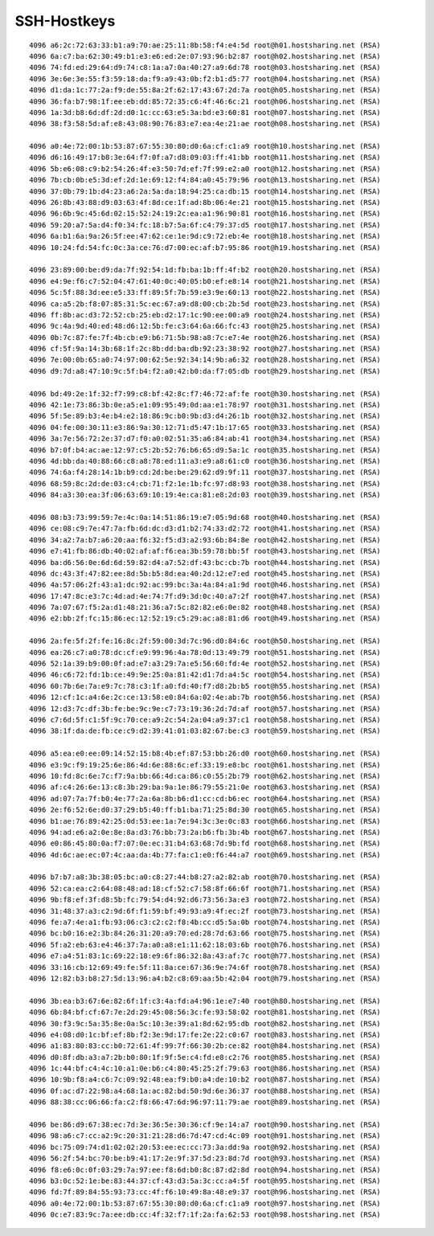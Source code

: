 ============
SSH-Hostkeys
============
::

        4096 a6:2c:72:63:33:b1:a9:70:ae:25:11:8b:58:f4:e4:5d root@h01.hostsharing.net (RSA)
        4096 6a:c7:ba:62:30:49:b1:e3:e6:ed:2e:07:93:96:b2:87 root@h02.hostsharing.net (RSA)
        4096 74:fd:ed:29:64:d9:74:c8:1a:a7:0a:40:27:a9:6d:78 root@h03.hostsharing.net (RSA)
        4096 3e:6e:3e:55:f3:59:18:da:f9:a9:43:0b:f2:b1:d5:77 root@h04.hostsharing.net (RSA)
        4096 d1:da:1c:77:2a:f9:de:55:8a:2f:62:17:43:67:2d:7a root@h05.hostsharing.net (RSA)
        4096 36:fa:b7:98:1f:ee:eb:dd:85:72:35:c6:4f:46:6c:21 root@h06.hostsharing.net (RSA)
        4096 1a:3d:b8:6d:df:2d:d0:1c:cc:63:e5:3a:bd:e3:60:81 root@h07.hostsharing.net (RSA)
        4096 38:f3:58:5d:af:e8:43:08:90:76:83:e7:ea:4e:21:ae root@h08.hostsharing.net (RSA)

        4096 a0:4e:72:00:1b:53:87:67:55:30:80:d0:6a:cf:c1:a9 root@h10.hostsharing.net (RSA)
        4096 d6:16:49:17:b8:3e:64:f7:0f:a7:d8:09:03:ff:41:bb root@h11.hostsharing.net (RSA)
        4096 5b:e6:08:c9:b2:54:26:4f:e3:50:7d:ef:7f:99:e2:a0 root@h12.hostsharing.net (RSA)
        4096 7b:cb:0b:e5:3d:ef:2d:1e:69:12:f4:84:a0:45:79:96 root@h13.hostsharing.net (RSA)
        4096 37:0b:79:1b:d4:23:a6:2a:5a:da:18:94:25:ca:db:15 root@h14.hostsharing.net (RSA)
        4096 26:8b:43:88:d9:03:63:4f:8d:ce:1f:ad:8b:06:4e:21 root@h15.hostsharing.net (RSA)
        4096 96:6b:9c:45:6d:02:15:52:24:19:2c:ea:a1:96:90:81 root@h16.hostsharing.net (RSA)
        4096 59:20:a7:5a:d4:f0:34:fc:18:b7:5a:6f:c4:79:37:d5 root@h17.hostsharing.net (RSA)
        4096 6a:b1:6a:9a:26:5f:ee:47:62:ce:1e:9d:c9:72:eb:4e root@h18.hostsharing.net (RSA)
        4096 10:24:fd:54:fc:0c:3a:ce:76:d7:00:ec:af:b7:95:86 root@h19.hostsharing.net (RSA)

        4096 23:89:00:be:d9:da:7f:92:54:1d:fb:ba:1b:ff:4f:b2 root@h20.hostsharing.net (RSA)
        4096 e4:9e:f6:c7:52:04:47:61:40:0c:40:05:b0:ef:e8:14 root@h21.hostsharing.net (RSA)
        4096 5c:5f:88:3d:ee:e5:33:ff:89:5f:7b:59:e3:9e:60:13 root@h22.hostsharing.net (RSA)
        4096 ca:a5:2b:f8:07:85:31:5c:ec:67:a9:d8:00:cb:2b:5d root@h23.hostsharing.net (RSA)
        4096 ff:8b:ac:d3:72:52:cb:25:eb:d2:17:1c:90:ee:00:a9 root@h24.hostsharing.net (RSA)
        4096 9c:4a:9d:40:ed:48:d6:12:5b:fe:c3:64:6a:66:fc:43 root@h25.hostsharing.net (RSA)
        4096 0b:7c:87:fe:7f:4b:cb:e9:b6:71:5b:98:a8:7c:e7:4e root@h26.hostsharing.net (RSA)
        4096 cf:5f:9a:14:3b:68:1f:2c:8b:dd:ba:db:92:23:38:92 root@h27.hostsharing.net (RSA)
        4096 7e:00:0b:65:a0:74:97:00:62:5e:92:34:14:9b:a6:32 root@h28.hostsharing.net (RSA)
        4096 d9:7d:a8:47:10:9c:5f:b4:f2:a0:42:b0:da:f7:05:db root@h29.hostsharing.net (RSA)

        4096 bd:49:2e:1f:32:f7:99:c8:bf:42:8c:f7:46:72:af:fe root@h30.hostsharing.net (RSA)
        4096 42:1e:73:86:3b:0e:a5:e1:09:95:49:0d:aa:e1:78:97 root@h31.hostsharing.net (RSA)
        4096 5f:5e:89:b3:4e:b4:e2:18:86:9c:b0:9b:d3:d4:26:1b root@h32.hostsharing.net (RSA)
        4096 04:fe:00:30:11:e3:86:9a:30:12:71:d5:47:1b:17:65 root@h33.hostsharing.net (RSA)
        4096 3a:7e:56:72:2e:37:d7:f0:a0:02:51:35:a6:84:ab:41 root@h34.hostsharing.net (RSA)
        4096 b7:0f:b4:ac:ae:12:97:c5:2b:52:76:b6:65:d9:5a:1c root@h35.hostsharing.net (RSA)
        4096 4d:bb:da:40:88:66:c8:a8:78:ed:11:a3:e9:a8:61:c0 root@h36.hostsharing.net (RSA)
        4096 74:6a:f4:28:14:1b:b9:cd:2d:be:be:29:62:d9:9f:11 root@h37.hostsharing.net (RSA)
        4096 68:59:8c:2d:de:03:c4:cb:71:f2:1e:1b:fc:97:d8:93 root@h38.hostsharing.net (RSA)
        4096 84:a3:30:ea:3f:06:63:69:10:19:4e:ca:81:e8:2d:03 root@h39.hostsharing.net (RSA)

        4096 08:b3:73:99:59:7e:4c:0a:14:51:86:19:e7:05:9d:68 root@h40.hostsharing.net (RSA)
        4096 ce:08:c9:7e:47:7a:fb:6d:dc:d3:d1:b2:74:33:d2:72 root@h41.hostsharing.net (RSA)
        4096 34:a2:7a:b7:a6:20:aa:f6:32:f5:d3:a2:93:6b:84:8e root@h42.hostsharing.net (RSA)
        4096 e7:41:fb:86:db:40:02:af:af:f6:ea:3b:59:78:bb:5f root@h43.hostsharing.net (RSA)
        4096 ba:d6:56:0e:6d:6d:59:82:d4:a7:52:df:43:bc:cb:7b root@h44.hostsharing.net (RSA)
        4096 dc:43:3f:47:82:ee:8d:5b:b5:8d:ea:40:2d:12:e7:ed root@h45.hostsharing.net (RSA)
        4096 4a:57:06:2f:43:a1:dc:92:ac:99:bc:3a:4a:84:a1:9d root@h46.hostsharing.net (RSA)
        4096 17:47:8c:e3:7c:4d:ad:4e:74:7f:d9:3d:0c:40:a7:2f root@h47.hostsharing.net (RSA)
        4096 7a:07:67:f5:2a:d1:48:21:36:a7:5c:82:82:e6:0e:82 root@h48.hostsharing.net (RSA)
        4096 e2:bb:2f:fc:15:86:ec:12:52:19:c5:29:ac:a8:81:d6 root@h49.hostsharing.net (RSA)
        
        4096 2a:fe:5f:2f:fe:16:8c:2f:59:00:3d:7c:96:d0:84:6c root@h50.hostsharing.net (RSA)
        4096 ea:26:c7:a0:78:dc:cf:e9:99:96:4a:78:0d:13:49:79 root@h51.hostsharing.net (RSA)
        4096 52:1a:39:b9:00:0f:ad:e7:a3:29:7a:e5:56:60:fd:4e root@h52.hostsharing.net (RSA)
        4096 46:c6:72:fd:1b:ce:49:9e:25:0a:81:42:d1:7d:a4:5c root@h54.hostsharing.net (RSA)
        4096 60:7b:6e:7a:e9:7c:78:c3:1f:a0:fd:40:f7:d8:2b:b5 root@h55.hostsharing.net (RSA)
        4096 12:cf:1c:a4:6e:2c:ce:13:58:e0:84:6a:02:4e:ab:7b root@h56.hostsharing.net (RSA)
        4096 12:d3:7c:df:3b:fe:be:9c:9e:c7:73:19:36:2d:7d:af root@h57.hostsharing.net (RSA)
        4096 c7:6d:5f:c1:5f:9c:70:ce:a9:2c:54:2a:04:a9:37:c1 root@h58.hostsharing.net (RSA)
        4096 38:1f:da:de:fb:ce:c9:d2:39:41:01:03:82:67:be:c3 root@h59.hostsharing.net (RSA)

        4096 a5:ea:e0:ee:09:14:52:15:b8:4b:ef:87:53:bb:26:d0 root@h60.hostsharing.net (RSA)
        4096 e3:9c:f9:19:25:6e:86:4d:6e:88:6c:ef:33:19:e8:bc root@h61.hostsharing.net (RSA)
        4096 10:fd:8c:6e:7c:f7:9a:bb:66:4d:ca:86:c0:55:2b:79 root@h62.hostsharing.net (RSA)
        4096 af:c4:26:6e:13:c8:3b:29:ba:9a:1e:86:79:55:21:0e root@h63.hostsharing.net (RSA)
        4096 ad:07:7a:7f:b0:4e:77:2a:6a:8b:b6:d1:cc:cd:b6:ec root@h64.hostsharing.net (RSA)
        4096 2e:f6:52:6e:d0:37:29:b5:40:ff:b1:ba:71:25:8d:30 root@h65.hostsharing.net (RSA)
        4096 b1:ae:76:89:42:25:0d:53:ee:1a:7e:94:3c:3e:0c:83 root@h66.hostsharing.net (RSA)
        4096 94:ad:e6:a2:0e:8e:8a:d3:76:bb:73:2a:b6:fb:3b:4b root@h67.hostsharing.net (RSA)
        4096 e0:86:45:80:0a:f7:07:0e:ec:31:b4:63:68:7d:9b:fd root@h68.hostsharing.net (RSA)
        4096 4d:6c:ae:ec:07:4c:aa:da:4b:77:fa:c1:e0:f6:44:a7 root@h69.hostsharing.net (RSA)
        
        4096 b7:b7:a8:3b:38:05:bc:a0:c8:27:44:b8:27:a2:82:ab root@h70.hostsharing.net (RSA)
        4096 52:ca:ea:c2:64:08:48:ad:18:cf:52:c7:58:8f:66:6f root@h71.hostsharing.net (RSA)
        4096 9b:f8:ef:3f:d8:5b:fc:79:54:d4:92:d6:73:56:3a:e3 root@h72.hostsharing.net (RSA)
        4096 31:48:37:a3:c2:9d:6f:f1:59:bf:49:93:a9:4f:ec:2f root@h73.hostsharing.net (RSA)
        4096 fe:a7:4e:a1:fb:93:06:c3:c2:c2:f8:4b:cc:d5:5a:0b root@h74.hostsharing.net (RSA)
        4096 bc:b0:16:e2:3b:84:26:31:20:a9:70:ed:28:7d:63:66 root@h75.hostsharing.net (RSA)
        4096 5f:a2:eb:63:e4:46:37:7a:a0:a8:e1:11:62:18:03:6b root@h76.hostsharing.net (RSA)
        4096 e7:a4:51:83:1c:69:22:18:e9:6f:86:32:8a:43:af:7c root@h77.hostsharing.net (RSA)
        4096 33:16:cb:12:69:49:fe:5f:11:8a:ce:67:36:9e:74:6f root@h78.hostsharing.net (RSA)
        4096 12:82:b3:b8:27:5d:13:96:a4:b2:c8:69:aa:5b:42:04 root@h79.hostsharing.net (RSA)
        
        4096 3b:ea:b3:67:6e:82:6f:1f:c3:4a:fd:a4:96:1e:e7:40 root@h80.hostsharing.net (RSA)
        4096 6b:84:bf:cf:67:7e:2d:29:45:08:56:3c:fe:93:58:02 root@h81.hostsharing.net (RSA)
        4096 30:f3:9c:5a:35:8e:0a:5c:10:3e:39:a1:8d:62:95:db root@h82.hostsharing.net (RSA)
        4096 e4:08:d0:1c:bf:ef:8b:f2:3e:9d:17:fe:2e:22:c0:67 root@h83.hostsharing.net (RSA)
        4096 a1:83:80:83:cc:b0:72:61:4f:99:7f:66:30:2b:ce:82 root@h84.hostsharing.net (RSA)
        4096 d0:8f:db:a3:a7:2b:b0:80:1f:9f:5e:c4:fd:e8:c2:76 root@h85.hostsharing.net (RSA)
        4096 1c:44:bf:c4:4c:10:a1:0e:b6:c4:80:45:25:2f:79:63 root@h86.hostsharing.net (RSA)
        4096 10:9b:f8:a4:c6:7c:09:92:48:ea:f9:b0:a4:de:10:b2 root@h87.hostsharing.net (RSA)
        4096 0f:ac:d7:22:98:a4:68:1a:ac:82:bd:50:9d:6e:36:37 root@h88.hostsharing.net (RSA)
        4096 88:38:cc:06:66:fa:c2:f8:66:47:6d:96:97:11:79:ae root@h89.hostsharing.net (RSA)
        
        4096 be:86:d9:67:38:ec:7d:3e:36:5e:30:36:cf:9e:14:a7 root@h90.hostsharing.net (RSA)
        4096 98:a6:c7:cc:a2:9c:20:31:21:28:d6:7d:47:cd:4c:09 root@h91.hostsharing.net (RSA)
        4096 bc:75:09:74:d1:02:02:20:53:ee:ec:cc:73:3a:dd:9a root@h92.hostsharing.net (RSA)
        4096 56:2f:54:bc:70:be:b9:41:17:2e:9f:37:5d:23:8d:7d root@h93.hostsharing.net (RSA)
        4096 f8:e6:0c:0f:03:29:7a:97:ee:f8:6d:b0:8c:87:d2:8d root@h94.hostsharing.net (RSA)
        4096 b3:0c:52:1e:be:83:44:37:cf:43:d3:5a:3c:cc:a4:5f root@h95.hostsharing.net (RSA)
        4096 fd:7f:89:84:55:93:73:cc:4f:f6:10:49:8a:48:e9:37 root@h96.hostsharing.net (RSA)
        4096 a0:4e:72:00:1b:53:87:67:55:30:80:d0:6a:cf:c1:a9 root@h97.hostsharing.net (RSA)
        4096 0c:e7:83:9c:7a:ee:db:cc:4f:32:f7:1f:2a:fa:62:53 root@h98.hostsharing.net (RSA)
